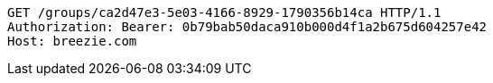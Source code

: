 [source,http,options="nowrap"]
----
GET /groups/ca2d47e3-5e03-4166-8929-1790356b14ca HTTP/1.1
Authorization: Bearer: 0b79bab50daca910b000d4f1a2b675d604257e42
Host: breezie.com

----